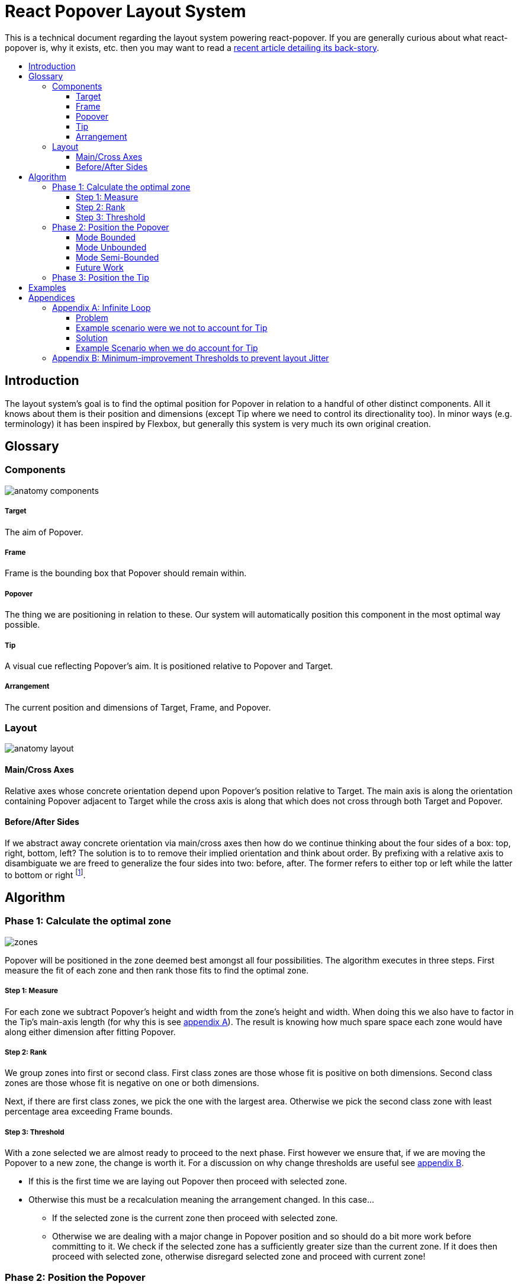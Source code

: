 :toc: macro
:toc-title:
:sectanchors:
:toclevels: 99

# React Popover Layout System

This is a technical document regarding the layout system powering react-popover. If you are generally curious about what react-popover is, why it exists, etc. then you may want to read a link:/1-react-popover-history/README.adoc[recent article detailing its back-story].

toc::[]


## Introduction

The layout system's goal is to find the optimal position for Popover in relation to a handful of other distinct components. All it knows about them is their position and dimensions (except Tip where we need to control its directionality too). In minor ways (e.g. terminology) it has been inspired by Flexbox, but generally this system is very much its own original creation.


## Glossary

### Components

image::anatomy-components.png[]

##### Target

The aim of Popover.

##### Frame

Frame is the bounding box that Popover should remain within.

##### Popover

The thing we are positioning in relation to these. Our system will automatically position this component in the most optimal way possible.

##### Tip

A visual cue reflecting Popover's aim. It is positioned relative to Popover and Target.

##### Arrangement

The current position and dimensions of Target, Frame, and Popover.

### Layout

image::anatomy-layout.png[]

#### Main/Cross Axes

Relative axes whose concrete orientation depend upon Popover's position relative to Target. The main axis is along the orientation containing Popover adjacent to Target while the cross axis is along that which does not cross through both Target and Popover.

#### Before/After Sides

If we abstract away concrete orientation via main/cross axes then how do we continue thinking about the four sides of a box: top, right, bottom, left? The solution is to to remove their implied orientation and think about order. By prefixing with a relative axis to disambiguate we are freed to generalize the four sides into two: before, after. The former refers to either top or left while the latter to bottom or right footnote:[The choice of mapping "before" to "top" as opposed to "bottom" reflects the coordinate system on the web where 0,0 is top-left. To people familiar with Math, Adobe Flash, or other environments, this is unnatural but alas I took the expedient approach by staying consistent with the web.].



## Algorithm

### Phase 1: Calculate the optimal zone

image::zones.png[]

Popover will be positioned in the zone deemed best amongst all four possibilities. The algorithm executes in three steps. First measure the fit of each zone and then rank those fits to find the optimal zone.

##### Step 1: Measure

For each zone we subtract Popover's height and width from the zone's height and width. When doing this we also have to factor in the Tip's main-axis length (for why this is see <<app-a, appendix A>>). The result is knowing how much spare space each zone would have along either dimension after fitting Popover.

##### Step 2: Rank

We group zones into first or second class. First class zones are those whose fit is positive on both dimensions. Second class zones are those whose fit is negative on one or both dimensions.

Next, if there are first class zones, we pick the one with the largest area. Otherwise we pick the second class zone with least percentage area exceeding Frame bounds.

##### Step 3: Threshold

With a zone selected we are almost ready to proceed to the next phase. First however we ensure that, if we are moving the Popover to a new zone, the change is worth it. For a discussion on why change thresholds are useful see <<app-b, appendix B>>.

* If this is the first time we are laying out Popover then proceed with selected zone.
* Otherwise this must be a recalculation meaning the arrangement changed. In this case...
** If the selected zone is the current zone then proceed with selected zone.
** Otherwise we are dealing with a major change in Popover position and so should do a bit more work before committing to it. We check if the selected zone has a sufficiently greater size than the current zone. If it does then proceed with selected zone, otherwise disregard selected zone and proceed with current zone!

### Phase 2: Position the Popover


With the optimal zone found we can now calculate the best position for Popover within it. Our algorithm looks for the position of Popover that would see its main axis matched to that of Target.

image::positioning-mca.png[]

Popover should generally stay fully within the Frame but when this is not possible a fallback strategy can be applied. There are several different ones we have thought of which the user could choose between depending upon his/her needs.

##### Mode Bounded

Popover may position up to the Frame boundary but not beyond it.

image::positioning-bounded.png[]

##### Mode Unbounded

Popover effectively ignores the Frame

image::positioning-unbounded.png[]

##### Mode Semi-Bounded

Popover is in bounded mode until some percentage of the Target's area exceeds Frame bounds at which point Popover is Unbounded.

image::positioning-semi-bounded.png[]

##### Future Work

Ideally we can allow the user to design their own bespoke strategy with ease. For example if there were an observable event stream regarding Target's area exceeding Frame bounds then users could execute arbitrary actions at any thresholds, e.g. instead of making Popover enter unbounded mode just close it.

There are also other conceivable factors that could be the basis for more modes including a threshold of Popover's percentage area exceeding bounds (as opposed to the Target).



### Phase 3: Position the Tip

Our system assumes that Tip has a pointer on top and base on bottom. In other words that at rest (no rotation) Tip is pointing upward. Its layout rules are:

. Along main-axis: between Popover and Target
. Along cross-axis: centered between nearest before-side and after-side amongst Target and Popover
. Faces Target

The first rule is straight forward but the second deserves a visualization:

image::tip-centering.png[]

Faces target means that we must rotate Tip depending on which side of Target it finds itself:

image::tip-rotation.png[]



## Examples

image::zone-scenarios2.png[]



## Appendices

These appendices cover deep details that underpin reliable layout.

[[app-a]]
### Appendix A: Infinite Loop

When calculating a zone's fit the Tip's contribution to Popover dimensions must be specially handled. If it were not then an infinite loop of zone rank changes could occur in cases involving only second-class options.

##### Problem

Observe that that Tip length affects either height or width of Popover depending upon the zone side. As such zones of opposite orientation manifest slightly different Popover dimensions. If not handled right this can trigger an infinite layout loop between two second-class zones of opposite orientation. Said change in dimension will affect the percentage of crop experienced by Popover in turn leading to always another zone appearing superior than the current one. The following diagram helps illustrate this.

##### Example scenario were we not to account for Tip

image::infini-loop.png[]

1. Popover in place from some previous lead up or just positioned and then dimensions change because of Tip movement
2. A new optimal zone in first class is detected
3. Popover positioned. Dimensions change because of Tip movement
4. A new optimal zone in first class is detected
5. Go to 1...



##### Solution

A non-general solution to this problem is to always add the Tip's main-axis length to Popover's main-axis length when calculating a zone's fit rank. For example for top zone add Tip length to the Popover height; for right zone add Tip length to Popover width; etc.

TODO diagram

If we revisit the scenario from before it would now play out more like the following.

##### Example Scenario when we do account for Tip

image::infini-loop-fixed.png[]

1. Popover in place from some previous lead up
2. Some change triggers a layout scan, another zone is closely ranked but given that its in the same class and exceeds Frame bounds more than in current position, current position remains.
3. Done!

[[app-b]]
### Appendix B: Minimum-improvement Thresholds to prevent layout Jitter

Thresholds are needed to prevent layout jitter (bad for user-experience) caused by zones with tight ranking flipping around the precipice. The diagrams show examples of how minor jitters can be magnified into excessive layout changes.

The underlying problem thresholds solve is that without them we have tightly coupled jitter from the inputs (arrangement, size, etc. of Target, Popover, Frame) to pass right through to our output (zone ranking). Thresholds allow us to define and filter out insignificant zones rank changes, controlling the balance between optimal positioning and layout stability.

Some threshold examples:

* threshold 0.2 means balance stability and positioning: other zones need 20% greater area for change
* threshold 0 means prioritize optimal position: other zones need 1px greater area for change

image::change-threshold-0.png[]

* threshold Infinity means prioritize stability: other zones are never changed to unless it would mean upgrading from second class to first

It may be useful to let users decide if they want to opt-in/out of zone class upgrades thereby limiting criteria for zone changes strictly to their differences in area.
